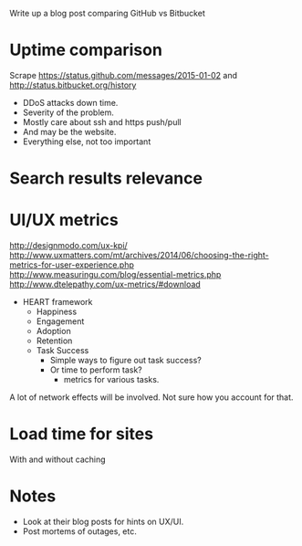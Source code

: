 #+BEGIN_COMMENT
.. title: GitHub vs Bitbucket
.. slug: github-vs-bitbucket
.. date: 2015-10-23 19:22:42 UTC+05:30
.. tags: draft
.. category:
.. link:
.. description:
.. type: text
#+END_COMMENT


Write up a blog post comparing GitHub vs Bitbucket

* Uptime comparison
Scrape https://status.github.com/messages/2015-01-02 and
http://status.bitbucket.org/history

- DDoS attacks down time.
- Severity of the problem.
- Mostly care about ssh and https push/pull
- And may be the website.
- Everything else, not too important

* Search results relevance
* UI/UX metrics

http://designmodo.com/ux-kpi/
http://www.uxmatters.com/mt/archives/2014/06/choosing-the-right-metrics-for-user-experience.php
http://www.measuringu.com/blog/essential-metrics.php
http://www.dtelepathy.com/ux-metrics/#download

- HEART framework
  - Happiness
  - Engagement
  - Adoption
  - Retention
  - Task Success
    - Simple ways to figure out task success?
    - Or time to perform task?
      - metrics for various tasks.

A lot of network effects will be involved. Not sure how you account for that.

* Load time for sites
With and without caching

* Notes
- Look at their blog posts for hints on UX/UI.
- Post mortems of outages, etc.
